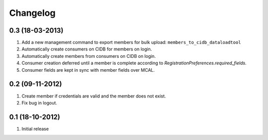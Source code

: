 Changelog
=========

0.3 (18-03-2013)
----------------
#. Add a new management command to export members for bulk upload:
   ``members_to_cidb_dataloadtool``
#. Automatically create consumers on CIDB for members on login.
#. Automatically create members from consumers on CIDB on login.
#. Consumer creation deferred until a member is complete according to `RegistrationPreferences.required_fields`.
#. Consumer fields are kept in sync with member fields over MCAL.

0.2 (09-11-2012)
----------------
#. Create member if credentials are valid and the member does not exist.
#. Fix bug in logout.

0.1 (18-10-2012)
----------------
#. Initial release
